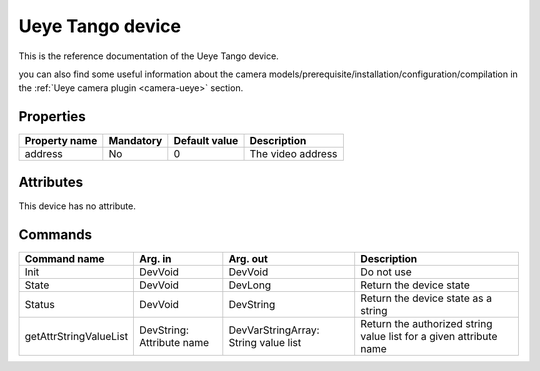 Ueye Tango device
==================

This is the reference documentation of the Ueye Tango device.

you can also find some useful information about the camera models/prerequisite/installation/configuration/compilation in the :ref:`Ueye camera plugin <camera-ueye>` section.

Properties
----------
================= =============== =============== =========================================================================
Property name	  Mandatory	  Default value	  Description
================= =============== =============== =========================================================================
address		  No		  0		  The video address
================= =============== =============== =========================================================================


Attributes
----------
This device has no attribute.

Commands
--------

=======================	=============== =======================	===========================================
Command name		Arg. in		Arg. out		Description
=======================	=============== =======================	===========================================
Init			DevVoid 	DevVoid			Do not use
State			DevVoid		DevLong			Return the device state
Status			DevVoid		DevString		Return the device state as a string
getAttrStringValueList	DevString:	DevVarStringArray:	Return the authorized string value list for
			Attribute name	String value list	a given attribute name
=======================	=============== =======================	===========================================






